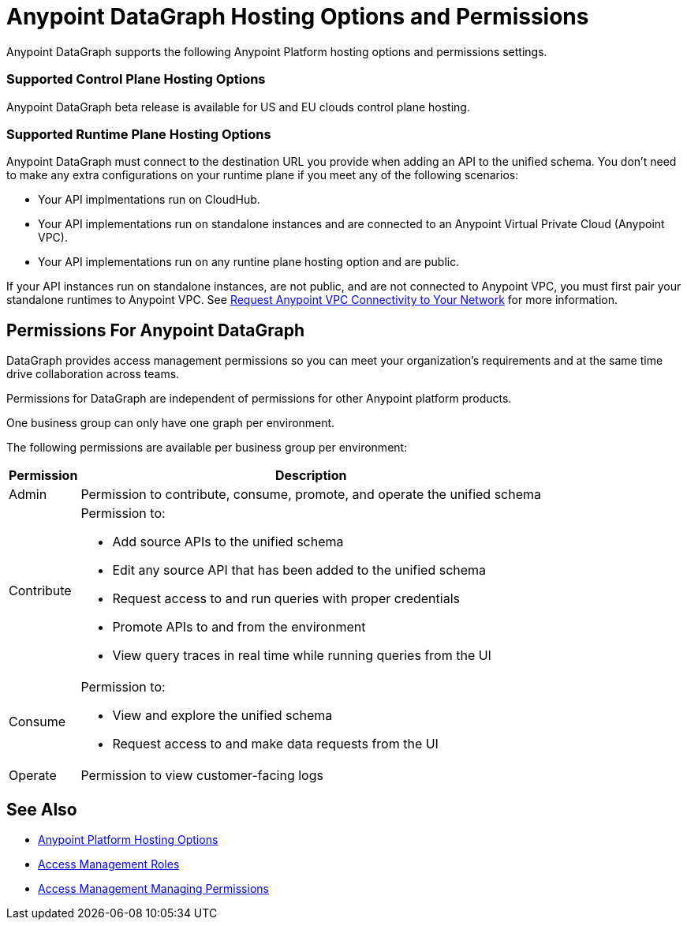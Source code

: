 = Anypoint DataGraph Hosting Options and Permissions

Anypoint DataGraph supports the following Anypoint Platform hosting options and permissions settings.

=== Supported Control Plane Hosting Options

Anypoint DataGraph beta release is available for US and EU clouds control plane hosting.

=== Supported Runtime Plane Hosting Options

Anypoint DataGraph must connect to the destination URL you provide when adding an API to the unified schema. You don't need to make any extra configurations on your runtime plane if you meet any of the following scenarios:

* Your API implmentations run on CloudHub.
* Your API implementations run on standalone instances and are connected to an Anypoint Virtual Private Cloud (Anypoint VPC).
* Your API implementations run on any runtine plane hosting option and are public.

If your API instances run on standalone instances, are not public, and are not connected to Anypoint VPC, you must first pair your standalone runtimes to Anypoint VPC. See https://docs.mulesoft.com/runtime-manager/to-request-vpc-connectivity[Request Anypoint VPC Connectivity to Your Network^] for more information.

== Permissions For Anypoint DataGraph

DataGraph provides access management permissions so you can meet your organization's requirements and at the same time drive collaboration across teams.

Permissions for DataGraph are independent of permissions for other Anypoint platform products.

One business group can only have one graph per environment.

The following permissions are available per business group per environment:

[%header%autowidth.spread]
|===
|Permission |Description
|Admin |Permission to contribute, consume, promote, and operate the unified schema
|Contribute a| Permission to:

* Add source APIs to the unified schema
* Edit any source API that has been added to the unified schema
* Request access to and run queries with proper credentials
* Promote APIs to and from the environment
* View query traces in real time while running queries from the UI
|Consume a|Permission to:

* View and explore the unified schema
* Request access to and make data requests from the UI
|Operate |Permission to view customer-facing logs
|===

== See Also

* xref:general::intro-platform-hosting.adoc[Anypoint Platform Hosting Options]
* xref:access-management::roles.adoc[Access Management Roles]
* xref:access-management::managing-permissions.adoc[Access Management Managing Permissions]
